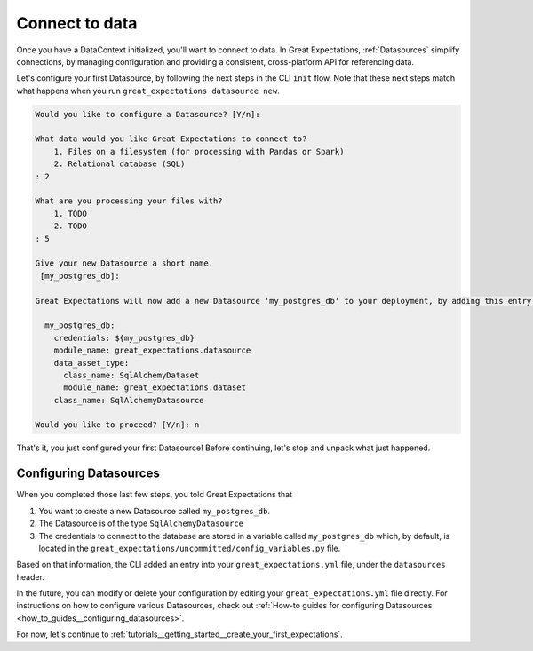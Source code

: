 .. _tutorials__getting_started__connect_to_data:

Connect to data
===============

Once you have a DataContext initialized, you'll want to connect to data.  In Great Expectations, :ref:`Datasources` simplify connections, by managing configuration and providing a consistent, cross-platform API for referencing data.

Let's configure your first Datasource, by following the next steps in the CLI ``init`` flow. Note that these next steps match what happens when you run ``great_expectations datasource new``.
    
.. code-block:: bash
    
    Would you like to configure a Datasource? [Y/n]: 
    
    What data would you like Great Expectations to connect to?
        1. Files on a filesystem (for processing with Pandas or Spark)
        2. Relational database (SQL)
    : 2
    
    What are you processing your files with?
        1. TODO
        2. TODO
    : 5

    Give your new Datasource a short name.
     [my_postgres_db]:
    
    Great Expectations will now add a new Datasource 'my_postgres_db' to your deployment, by adding this entry to your great_expectations.yml:
    
      my_postgres_db:
        credentials: ${my_postgres_db}
        module_name: great_expectations.datasource
        data_asset_type:
          class_name: SqlAlchemyDataset
          module_name: great_expectations.dataset
        class_name: SqlAlchemyDatasource

    Would you like to proceed? [Y/n]: n

That's it, you just configured your first Datasource! Before continuing, let's stop and unpack what just happened.

Configuring Datasources
-----------------------

When you completed those last few steps, you told Great Expectations that

1. You want to create a new Datasource called ``my_postgres_db``.
2. The Datasource is of the type ``SqlAlchemyDatasource``
3. The credentials to connect to the database are stored in a variable called ``my_postgres_db`` which, by default, is located in the ``great_expectations/uncommitted/config_variables.py`` file.

Based on that information, the CLI added an entry into your ``great_expectations.yml`` file, under the ``datasources`` header.

In the future, you can modify or delete your configuration by editing your ``great_expectations.yml`` file directly. For instructions on how to configure various Datasources, check out :ref:`How-to guides for configuring Datasources <how_to_guides__configuring_datasources>`.

For now, let's continue to :ref:`tutorials__getting_started__create_your_first_expectations`.